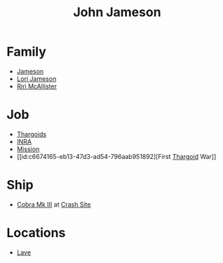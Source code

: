 :PROPERTIES:
:ID:       0be96028-d995-4b52-8bb0-34f21e080bce
:END:
#+title: John Jameson
* Family
  - [[id:cc697ecd-bd30-4319-b7f0-5e659a6e5b44][Jameson]]
  - [[id:1950129f-ad8e-453a-94ac-8bb0813e2e28][Lori Jameson]]
  - [[id:315a2182-7266-45f9-ac87-5f0f42c5cf12][Riri McAllister]]
* Job
  - [[id:09343513-2893-458e-a689-5865fdc32e0a][Thargoids]]
  - [[id:39a31dd8-3750-4507-90b7-b649d0eeecef][INRA]]
  - [[id:e97884f4-b295-4bc7-9cc5-f79c1d2a6fbd][Mission]]
  - [[id:c6674165-eb13-47d3-ad54-796aab951892][First [[id:09343513-2893-458e-a689-5865fdc32e0a][Thargoid]] War]]
* Ship
  - [[id:83299a14-b6b0-4670-ba39-2914e05ed2f5][Cobra Mk III]] at [[id:9ee9c706-4692-4578-8eaf-46ac00bea5aa][Crash Site]]
* Locations
  - [[id:ff595332-6a13-4f69-ae2f-cc0a0df8e741][Lave]]
